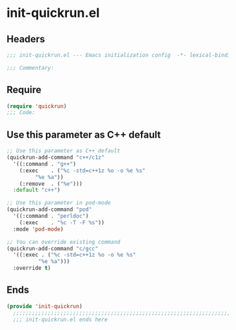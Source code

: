 * init-quickrun.el
:PROPERTIES:
:HEADER-ARGS: :tangle (concat temporary-file-directory "init-quickrun.el") :lexical t
:END:

** Headers
#+begin_src emacs-lisp
  ;;; init-quickrun.el --- Emacs initialization config  -*- lexical-binding: t; -*-

  ;;; Commentary:

    #+end_src
  
** Require
#+begin_src emacs-lisp
  (require 'quickrun)
  ;;; Code:
#+end_src

** Use this parameter as C++ default
#+begin_src emacs-lisp
  ;; Use this parameter as C++ default
  (quickrun-add-command "c++/c1z"
    '((:command . "g++")
      (:exec    . ("%c -std=c++1z %o -o %e %s"
	  	   "%e %a"))
      (:remove  . ("%e")))
    :default "c++")

  ;; Use this parameter in pod-mode
  (quickrun-add-command "pod"
    '((:command . "perldoc")
      (:exec    . "%c -T -F %s"))
    :mode 'pod-mode)

  ;; You can override existing command
  (quickrun-add-command "c/gcc"
    '((:exec . ("%c -std=c++1z %o -o %e %s"
	        "%e %a")))
    :override t)
#+end_src

** Ends
#+begin_src emacs-lisp
(provide 'init-quickrun)
  ;;;;;;;;;;;;;;;;;;;;;;;;;;;;;;;;;;;;;;;;;;;;;;;;;;;;;;;;;;;;;;;;;;;;;;
  ;;; init-quickrun.el ends here
  #+end_src
